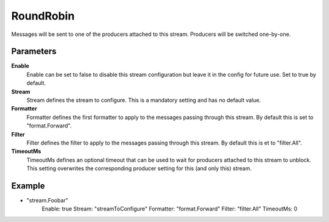 RoundRobin
==========

Messages will be sent to one of the producers attached to this stream.
Producers will be switched one-by-one.


Parameters
----------

**Enable**
  Enable can be set to false to disable this stream configuration but leave it in the config for future use.
  Set to true by default.

**Stream**
  Stream defines the stream to configure.
  This is a mandatory setting and has no default value.

**Formatter**
  Formatter defines the first formatter to apply to the messages passing through this stream.
  By default this is set to "format.Forward".

**Filter**
  Filter defines the filter to apply to the messages passing through this stream.
  By default this is et to "filter.All".

**TimeoutMs**
  TimeoutMs defines an optional timeout that can be used to wait for producers attached to this stream to unblock.
  This setting overwrites the corresponding producer setting for this (and only this) stream.

Example
-------

.. code-block:: yaml

- "stream.Foobar"
    Enable: true
    Stream: "streamToConfigure"
    Formatter: "format.Forward"
    Filter: "filter.All"
    TimeoutMs: 0
